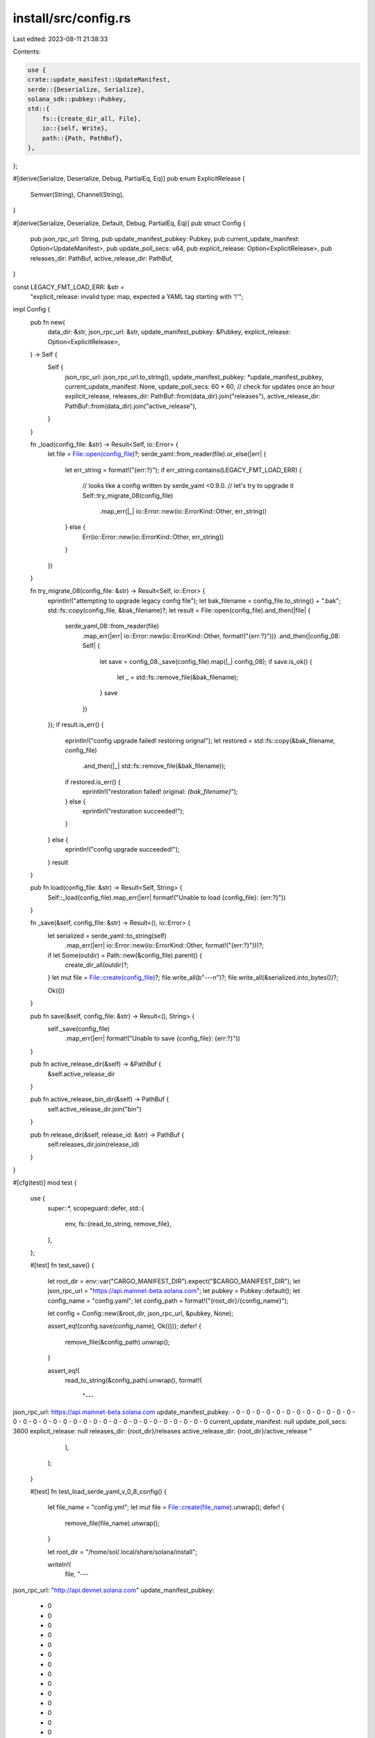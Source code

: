 install/src/config.rs
=====================

Last edited: 2023-08-11 21:38:33

Contents:

.. code-block:: rs

    use {
    crate::update_manifest::UpdateManifest,
    serde::{Deserialize, Serialize},
    solana_sdk::pubkey::Pubkey,
    std::{
        fs::{create_dir_all, File},
        io::{self, Write},
        path::{Path, PathBuf},
    },
};

#[derive(Serialize, Deserialize, Debug, PartialEq, Eq)]
pub enum ExplicitRelease {
    Semver(String),
    Channel(String),
}

#[derive(Serialize, Deserialize, Default, Debug, PartialEq, Eq)]
pub struct Config {
    pub json_rpc_url: String,
    pub update_manifest_pubkey: Pubkey,
    pub current_update_manifest: Option<UpdateManifest>,
    pub update_poll_secs: u64,
    pub explicit_release: Option<ExplicitRelease>,
    pub releases_dir: PathBuf,
    active_release_dir: PathBuf,
}

const LEGACY_FMT_LOAD_ERR: &str =
    "explicit_release: invalid type: map, expected a YAML tag starting with '!'";

impl Config {
    pub fn new(
        data_dir: &str,
        json_rpc_url: &str,
        update_manifest_pubkey: &Pubkey,
        explicit_release: Option<ExplicitRelease>,
    ) -> Self {
        Self {
            json_rpc_url: json_rpc_url.to_string(),
            update_manifest_pubkey: *update_manifest_pubkey,
            current_update_manifest: None,
            update_poll_secs: 60 * 60, // check for updates once an hour
            explicit_release,
            releases_dir: PathBuf::from(data_dir).join("releases"),
            active_release_dir: PathBuf::from(data_dir).join("active_release"),
        }
    }

    fn _load(config_file: &str) -> Result<Self, io::Error> {
        let file = File::open(config_file)?;
        serde_yaml::from_reader(file).or_else(|err| {
            let err_string = format!("{err:?}");
            if err_string.contains(LEGACY_FMT_LOAD_ERR) {
                // looks like a config written by serde_yaml <0.9.0.
                // let's try to upgrade it
                Self::try_migrate_08(config_file)
                    .map_err(|_| io::Error::new(io::ErrorKind::Other, err_string))
            } else {
                Err(io::Error::new(io::ErrorKind::Other, err_string))
            }
        })
    }

    fn try_migrate_08(config_file: &str) -> Result<Self, io::Error> {
        eprintln!("attempting to upgrade legacy config file");
        let bak_filename = config_file.to_string() + ".bak";
        std::fs::copy(config_file, &bak_filename)?;
        let result = File::open(config_file).and_then(|file| {
            serde_yaml_08::from_reader(file)
                .map_err(|err| io::Error::new(io::ErrorKind::Other, format!("{err:?}")))
                .and_then(|config_08: Self| {
                    let save = config_08._save(config_file).map(|_| config_08);
                    if save.is_ok() {
                        let _ = std::fs::remove_file(&bak_filename);
                    }
                    save
                })
        });
        if result.is_err() {
            eprintln!("config upgrade failed! restoring orignal");
            let restored = std::fs::copy(&bak_filename, config_file)
                .and_then(|_| std::fs::remove_file(&bak_filename));
            if restored.is_err() {
                eprintln!("restoration failed! original: `{bak_filename}`");
            } else {
                eprintln!("restoration succeeded!");
            }
        } else {
            eprintln!("config upgrade succeeded!");
        }
        result
    }

    pub fn load(config_file: &str) -> Result<Self, String> {
        Self::_load(config_file).map_err(|err| format!("Unable to load {config_file}: {err:?}"))
    }

    fn _save(&self, config_file: &str) -> Result<(), io::Error> {
        let serialized = serde_yaml::to_string(self)
            .map_err(|err| io::Error::new(io::ErrorKind::Other, format!("{err:?}")))?;

        if let Some(outdir) = Path::new(&config_file).parent() {
            create_dir_all(outdir)?;
        }
        let mut file = File::create(config_file)?;
        file.write_all(b"---\n")?;
        file.write_all(&serialized.into_bytes())?;

        Ok(())
    }

    pub fn save(&self, config_file: &str) -> Result<(), String> {
        self._save(config_file)
            .map_err(|err| format!("Unable to save {config_file}: {err:?}"))
    }

    pub fn active_release_dir(&self) -> &PathBuf {
        &self.active_release_dir
    }

    pub fn active_release_bin_dir(&self) -> PathBuf {
        self.active_release_dir.join("bin")
    }

    pub fn release_dir(&self, release_id: &str) -> PathBuf {
        self.releases_dir.join(release_id)
    }
}

#[cfg(test)]
mod test {
    use {
        super::*,
        scopeguard::defer,
        std::{
            env,
            fs::{read_to_string, remove_file},
        },
    };

    #[test]
    fn test_save() {
        let root_dir = env::var("CARGO_MANIFEST_DIR").expect("$CARGO_MANIFEST_DIR");
        let json_rpc_url = "https://api.mainnet-beta.solana.com";
        let pubkey = Pubkey::default();
        let config_name = "config.yaml";
        let config_path = format!("{root_dir}/{config_name}");

        let config = Config::new(&root_dir, json_rpc_url, &pubkey, None);

        assert_eq!(config.save(config_name), Ok(()));
        defer! {
            remove_file(&config_path).unwrap();
        }

        assert_eq!(
            read_to_string(&config_path).unwrap(),
            format!(
                "---
json_rpc_url: https://api.mainnet-beta.solana.com
update_manifest_pubkey:
- 0
- 0
- 0
- 0
- 0
- 0
- 0
- 0
- 0
- 0
- 0
- 0
- 0
- 0
- 0
- 0
- 0
- 0
- 0
- 0
- 0
- 0
- 0
- 0
- 0
- 0
- 0
- 0
- 0
- 0
- 0
- 0
current_update_manifest: null
update_poll_secs: 3600
explicit_release: null
releases_dir: {root_dir}/releases
active_release_dir: {root_dir}/active_release
"
            ),
        );
    }

    #[test]
    fn test_load_serde_yaml_v_0_8_config() {
        let file_name = "config.yml";
        let mut file = File::create(file_name).unwrap();
        defer! {
            remove_file(file_name).unwrap();
        }

        let root_dir = "/home/sol/.local/share/solana/install";

        writeln!(
            file,
            "---
json_rpc_url: \"http://api.devnet.solana.com\"
update_manifest_pubkey:
  - 0
  - 0
  - 0
  - 0
  - 0
  - 0
  - 0
  - 0
  - 0
  - 0
  - 0
  - 0
  - 0
  - 0
  - 0
  - 0
  - 0
  - 0
  - 0
  - 0
  - 0
  - 0
  - 0
  - 0
  - 0
  - 0
  - 0
  - 0
  - 0
  - 0
  - 0
  - 0
current_update_manifest: ~
update_poll_secs: 3600
explicit_release:
  Semver: 1.13.6
releases_dir: {root_dir}/releases
active_release_dir: {root_dir}/active_release
"
        )
        .unwrap();
        let config = Config::load(file_name).unwrap();
        assert_eq!(
            config,
            Config {
                json_rpc_url: String::from("http://api.devnet.solana.com"),
                update_manifest_pubkey: Pubkey::default(),
                current_update_manifest: None,
                update_poll_secs: 3600,
                explicit_release: Some(ExplicitRelease::Semver(String::from("1.13.6"))),
                releases_dir: PathBuf::from(format!("{root_dir}/releases")),
                active_release_dir: PathBuf::from(format!("{root_dir}/active_release")),
            },
        );
    }
}



